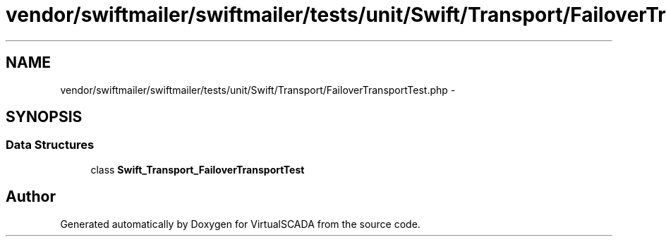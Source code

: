 .TH "vendor/swiftmailer/swiftmailer/tests/unit/Swift/Transport/FailoverTransportTest.php" 3 "Tue Apr 14 2015" "Version 1.0" "VirtualSCADA" \" -*- nroff -*-
.ad l
.nh
.SH NAME
vendor/swiftmailer/swiftmailer/tests/unit/Swift/Transport/FailoverTransportTest.php \- 
.SH SYNOPSIS
.br
.PP
.SS "Data Structures"

.in +1c
.ti -1c
.RI "class \fBSwift_Transport_FailoverTransportTest\fP"
.br
.in -1c
.SH "Author"
.PP 
Generated automatically by Doxygen for VirtualSCADA from the source code\&.
